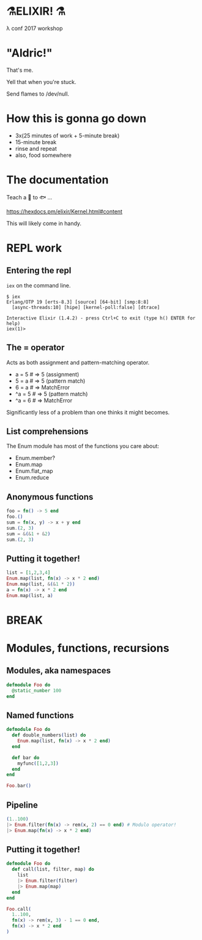 #+OPTIONS:     H:3 num:nil toc:nil \n:nil ::t |:t ^:nil -:nil f:t *:t <:t reveal_title_slide:nil reveal_slide_number:nil reveal_progress:t reveal_history:t reveal_center:t
#+REVEAL_THEME: solarized

* ⚗️ELIXIR! ⚗️
λ conf 2017 workshop
* "Aldric!"
That's me.

Yell that when you're stuck.

Send flames to /dev/null.
* How this is gonna go down
- 3x(25 minutes of work + 5-minute break)
- 15-minute break
- rinse and repeat
- also, food somewhere
* The documentation
Teach a 👤 to 🐟 ...

https://hexdocs.pm/elixir/Kernel.html#content

This will likely come in handy.
* REPL work
** Entering the repl
=iex= on the command line.
#+BEGIN_SRC
$ iex
Erlang/OTP 19 [erts-8.3] [source] [64-bit] [smp:8:8]
  [async-threads:10] [hipe] [kernel-poll:false] [dtrace]

Interactive Elixir (1.4.2) - press Ctrl+C to exit (type h() ENTER for help)
iex(1)>
#+END_SRC
** The = operator
Acts as both assignment and pattern-matching operator.
- a = 5 # ⇒ 5 (assignment)
- 5 = a # ⇒ 5 (pattern match)
- 6 = a # ⇒ MatchError
- ^a = 5 # ⇒ 5 (pattern match)
- ^a = 6 # ⇒ MatchError
Significantly less of a problem than one thinks it might becomes.
** List comprehensions
The Enum module has most of the functions you care about:
- Enum.member?
- Enum.map
- Enum.flat_map
- Enum.reduce
** Anonymous functions
#+BEGIN_SRC elixir
foo = fn() -> 5 end
foo.()
sum = fn(x, y) -> x + y end
sum.(2, 3)
sum = &(&1 + &2)
sum.(2, 3)
#+END_SRC
** Putting it together!
#+BEGIN_SRC elixir
list = [1,2,3,4]
Enum.map(list, fn(x) -> x * 2 end)
Enum.map(list, &(&1 * 2))
a = fn(x) -> x * 2 end
Enum.map(list, a)
#+END_SRC
* BREAK
* Modules, functions, recursions
** Modules, aka namespaces
#+BEGIN_SRC elixir
defmodule Foo do
  @static_number 100
end
#+END_SRC
** Named functions
#+BEGIN_SRC elixir
defmodule Foo do
  def double_numbers(list) do
    Enum.map(list, fn(x) -> x * 2 end)
  end

  def bar do
    myfunc([1,2,3])
  end
end

Foo.bar()
#+END_SRC
** Pipeline
#+BEGIN_SRC elixir
(1..100)
|> Enum.filter(fn(x) -> rem(x, 2) == 0 end) # Modulo operator!
|> Enum.map(fn(x) -> x * 2 end)
#+END_SRC
** Putting it together!
#+BEGIN_SRC elixir
  defmodule Foo do
    def call(list, filter, map) do
      list
      |> Enum.filter(filter)
      |> Enum.map(map)
    end
  end

  Foo.call(
    1..100,
    fn(x) -> rem(x, 3) - 1 == 0 end,
    fn(x) -> x * 2 end
  )
#+END_SRC
